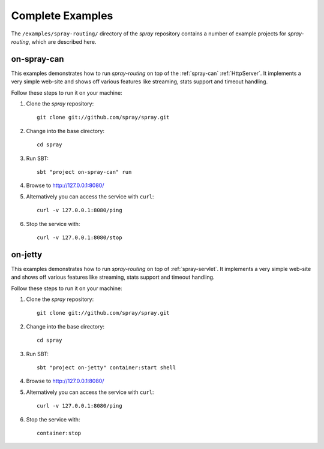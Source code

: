 .. _Complete Examples:

Complete Examples
=================

The ``/examples/spray-routing/`` directory of the *spray* repository
contains a number of example projects for *spray-routing*, which are described here.

.. _on-spray-can:

on-spray-can
------------

This examples demonstrates how to run *spray-routing* on top of the :ref:`spray-can` :ref:`HttpServer`.
It implements a very simple web-site and shows off various features like streaming, stats support and timeout handling.

Follow these steps to run it on your machine:

1. Clone the *spray* repository::

    git clone git://github.com/spray/spray.git

2. Change into the base directory::

    cd spray

3. Run SBT::

    sbt "project on-spray-can" run

4. Browse to http://127.0.0.1:8080/

5. Alternatively you can access the service with ``curl``::

    curl -v 127.0.0.1:8080/ping

6. Stop the service with::

    curl -v 127.0.0.1:8080/stop


on-jetty
--------

This examples demonstrates how to run *spray-routing* on top of :ref:`spray-servlet`.
It implements a very simple web-site and shows off various features like streaming, stats support and timeout handling.

Follow these steps to run it on your machine:

1. Clone the *spray* repository::

    git clone git://github.com/spray/spray.git

2. Change into the base directory::

    cd spray

3. Run SBT::

    sbt "project on-jetty" container:start shell

4. Browse to http://127.0.0.1:8080/

5. Alternatively you can access the service with ``curl``::

    curl -v 127.0.0.1:8080/ping

6. Stop the service with::

    container:stop